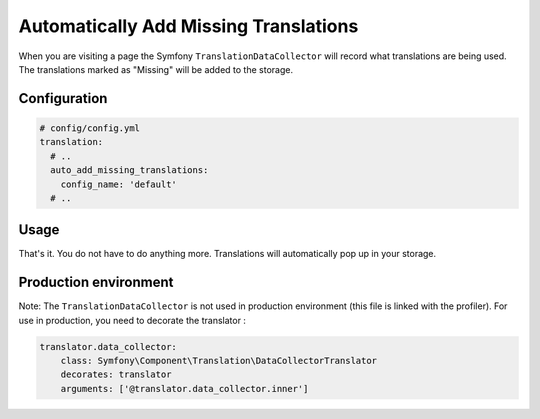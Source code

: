 Automatically Add Missing Translations
======================================

When you are visiting a page the Symfony ``TranslationDataCollector`` will
record what translations are being used. The translations marked as "Missing" will
be added to the storage.

Configuration
-------------

.. code-block:: yaml

    # config/config.yml
    translation:
      # ..
      auto_add_missing_translations:
        config_name: 'default'
      # ..

Usage
-----

That's it. You do not have to do anything more. Translations will automatically
pop up in your storage.

Production environment
----------------------

Note: The ``TranslationDataCollector`` is not used in production environment (this file is linked with the profiler).
For use in production, you need to decorate the translator :

.. code-block:: yaml

    translator.data_collector:
        class: Symfony\Component\Translation\DataCollectorTranslator
        decorates: translator
        arguments: ['@translator.data_collector.inner']
